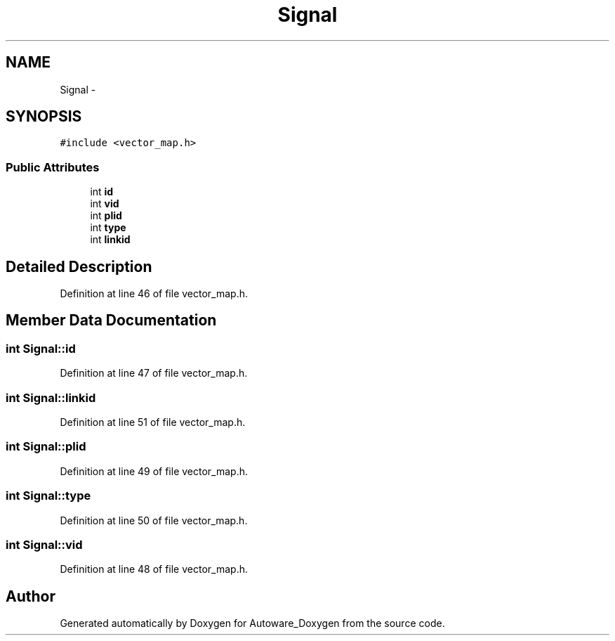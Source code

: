 .TH "Signal" 3 "Fri May 22 2020" "Autoware_Doxygen" \" -*- nroff -*-
.ad l
.nh
.SH NAME
Signal \- 
.SH SYNOPSIS
.br
.PP
.PP
\fC#include <vector_map\&.h>\fP
.SS "Public Attributes"

.in +1c
.ti -1c
.RI "int \fBid\fP"
.br
.ti -1c
.RI "int \fBvid\fP"
.br
.ti -1c
.RI "int \fBplid\fP"
.br
.ti -1c
.RI "int \fBtype\fP"
.br
.ti -1c
.RI "int \fBlinkid\fP"
.br
.in -1c
.SH "Detailed Description"
.PP 
Definition at line 46 of file vector_map\&.h\&.
.SH "Member Data Documentation"
.PP 
.SS "int Signal::id"

.PP
Definition at line 47 of file vector_map\&.h\&.
.SS "int Signal::linkid"

.PP
Definition at line 51 of file vector_map\&.h\&.
.SS "int Signal::plid"

.PP
Definition at line 49 of file vector_map\&.h\&.
.SS "int Signal::type"

.PP
Definition at line 50 of file vector_map\&.h\&.
.SS "int Signal::vid"

.PP
Definition at line 48 of file vector_map\&.h\&.

.SH "Author"
.PP 
Generated automatically by Doxygen for Autoware_Doxygen from the source code\&.
